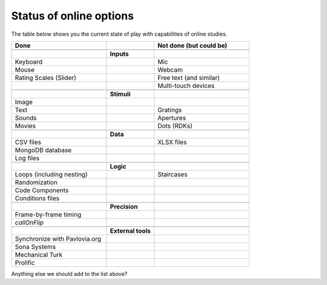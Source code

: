 .. _onlineStatus:

Status of online options
--------------------------

The table below shows you the current state of play with capabilities of online studies.

.. csv-table::
  :header: "Done", " ", "Not done (but could be)"
  :widths: 100, 50, 100

      __, __, __
    ,**Inputs**,
  Keyboard, ,Mic
  Mouse, ,Webcam
  Rating Scales (Slider)   , ,Free text (and similar)
     , ,Multi-touch devices
      __, __, __
    ,**Stimuli**,
  Image, ,
  Text, ,Gratings
  Sounds, ,Apertures
  Movies, ,Dots (RDKs)
      __, __, __
      ,**Data**,
  CSV files, , XLSX files
  MongoDB database, ,
  Log files, ,
      __, __, __
      ,**Logic**,
  Loops (including nesting), , Staircases
  Randomization, ,
  Code Components, ,
  Conditions files, ,
      __, __, __
      ,**Precision**,
  Frame-by-frame timing, ,
  `callOnFlip`
      __, __, __
      ,**External tools**,
  Synchronize with Pavlovia.org, , 
  Sona Systems, ,
  Mechanical Turk, ,
  Prolific, ,

Anything else we should add to the list above?
